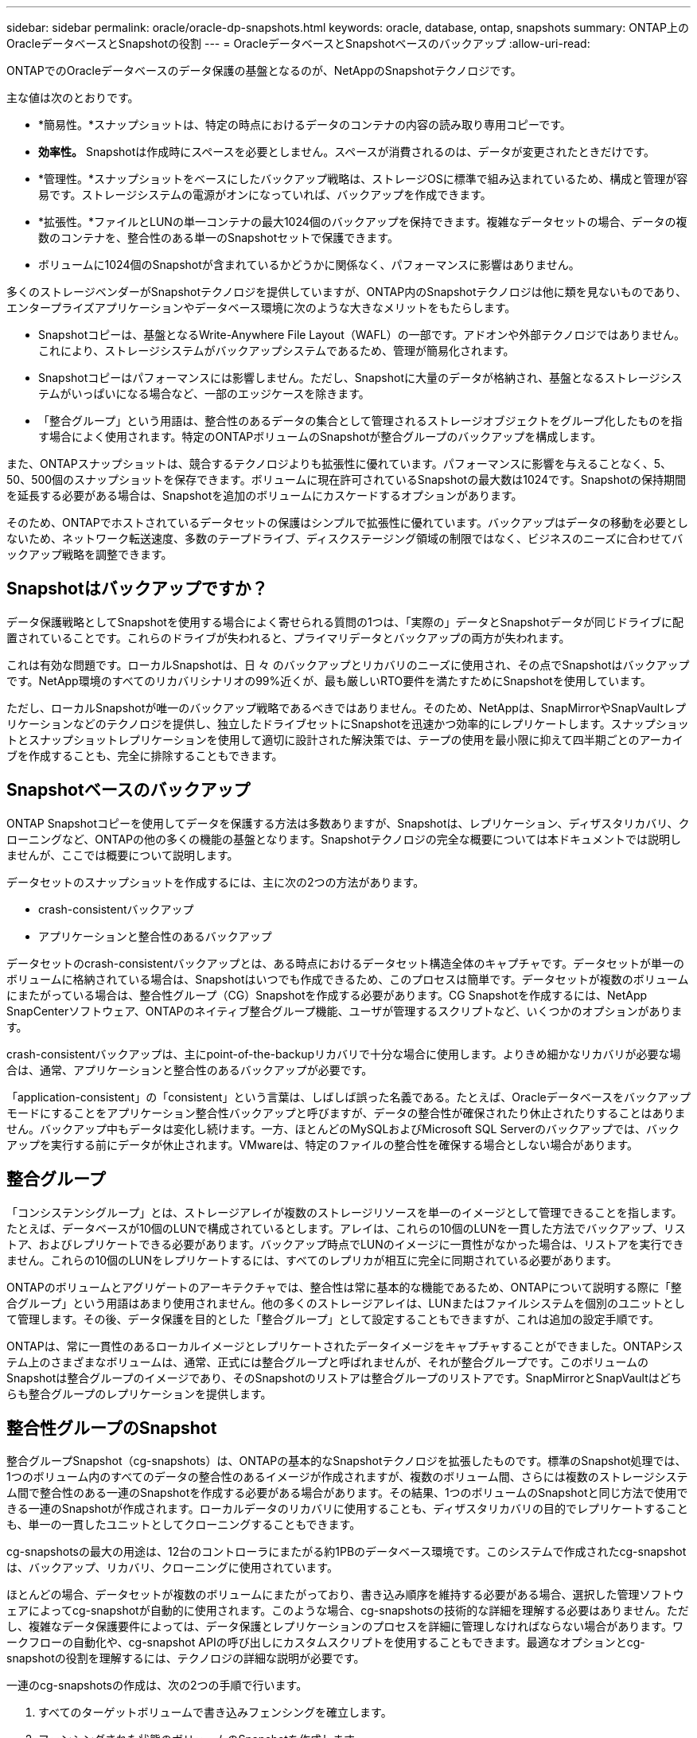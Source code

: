 ---
sidebar: sidebar 
permalink: oracle/oracle-dp-snapshots.html 
keywords: oracle, database, ontap, snapshots 
summary: ONTAP上のOracleデータベースとSnapshotの役割 
---
= OracleデータベースとSnapshotベースのバックアップ
:allow-uri-read: 


[role="lead"]
ONTAPでのOracleデータベースのデータ保護の基盤となるのが、NetAppのSnapshotテクノロジです。

主な値は次のとおりです。

* *簡易性。*スナップショットは、特定の時点におけるデータのコンテナの内容の読み取り専用コピーです。
* *効率性。* Snapshotは作成時にスペースを必要としません。スペースが消費されるのは、データが変更されたときだけです。
* *管理性。*スナップショットをベースにしたバックアップ戦略は、ストレージOSに標準で組み込まれているため、構成と管理が容易です。ストレージシステムの電源がオンになっていれば、バックアップを作成できます。
* *拡張性。*ファイルとLUNの単一コンテナの最大1024個のバックアップを保持できます。複雑なデータセットの場合、データの複数のコンテナを、整合性のある単一のSnapshotセットで保護できます。
* ボリュームに1024個のSnapshotが含まれているかどうかに関係なく、パフォーマンスに影響はありません。


多くのストレージベンダーがSnapshotテクノロジを提供していますが、ONTAP内のSnapshotテクノロジは他に類を見ないものであり、エンタープライズアプリケーションやデータベース環境に次のような大きなメリットをもたらします。

* Snapshotコピーは、基盤となるWrite-Anywhere File Layout（WAFL）の一部です。アドオンや外部テクノロジではありません。これにより、ストレージシステムがバックアップシステムであるため、管理が簡易化されます。
* Snapshotコピーはパフォーマンスには影響しません。ただし、Snapshotに大量のデータが格納され、基盤となるストレージシステムがいっぱいになる場合など、一部のエッジケースを除きます。
* 「整合グループ」という用語は、整合性のあるデータの集合として管理されるストレージオブジェクトをグループ化したものを指す場合によく使用されます。特定のONTAPボリュームのSnapshotが整合グループのバックアップを構成します。


また、ONTAPスナップショットは、競合するテクノロジよりも拡張性に優れています。パフォーマンスに影響を与えることなく、5、50、500個のスナップショットを保存できます。ボリュームに現在許可されているSnapshotの最大数は1024です。Snapshotの保持期間を延長する必要がある場合は、Snapshotを追加のボリュームにカスケードするオプションがあります。

そのため、ONTAPでホストされているデータセットの保護はシンプルで拡張性に優れています。バックアップはデータの移動を必要としないため、ネットワーク転送速度、多数のテープドライブ、ディスクステージング領域の制限ではなく、ビジネスのニーズに合わせてバックアップ戦略を調整できます。



== Snapshotはバックアップですか？

データ保護戦略としてSnapshotを使用する場合によく寄せられる質問の1つは、「実際の」データとSnapshotデータが同じドライブに配置されていることです。これらのドライブが失われると、プライマリデータとバックアップの両方が失われます。

これは有効な問題です。ローカルSnapshotは、日 々 のバックアップとリカバリのニーズに使用され、その点でSnapshotはバックアップです。NetApp環境のすべてのリカバリシナリオの99%近くが、最も厳しいRTO要件を満たすためにSnapshotを使用しています。

ただし、ローカルSnapshotが唯一のバックアップ戦略であるべきではありません。そのため、NetAppは、SnapMirrorやSnapVaultレプリケーションなどのテクノロジを提供し、独立したドライブセットにSnapshotを迅速かつ効率的にレプリケートします。スナップショットとスナップショットレプリケーションを使用して適切に設計された解決策では、テープの使用を最小限に抑えて四半期ごとのアーカイブを作成することも、完全に排除することもできます。



== Snapshotベースのバックアップ

ONTAP Snapshotコピーを使用してデータを保護する方法は多数ありますが、Snapshotは、レプリケーション、ディザスタリカバリ、クローニングなど、ONTAPの他の多くの機能の基盤となります。Snapshotテクノロジの完全な概要については本ドキュメントでは説明しませんが、ここでは概要について説明します。

データセットのスナップショットを作成するには、主に次の2つの方法があります。

* crash-consistentバックアップ
* アプリケーションと整合性のあるバックアップ


データセットのcrash-consistentバックアップとは、ある時点におけるデータセット構造全体のキャプチャです。データセットが単一のボリュームに格納されている場合は、Snapshotはいつでも作成できるため、このプロセスは簡単です。データセットが複数のボリュームにまたがっている場合は、整合性グループ（CG）Snapshotを作成する必要があります。CG Snapshotを作成するには、NetApp SnapCenterソフトウェア、ONTAPのネイティブ整合グループ機能、ユーザが管理するスクリプトなど、いくつかのオプションがあります。

crash-consistentバックアップは、主にpoint-of-the-backupリカバリで十分な場合に使用します。よりきめ細かなリカバリが必要な場合は、通常、アプリケーションと整合性のあるバックアップが必要です。

「application-consistent」の「consistent」という言葉は、しばしば誤った名義である。たとえば、Oracleデータベースをバックアップモードにすることをアプリケーション整合性バックアップと呼びますが、データの整合性が確保されたり休止されたりすることはありません。バックアップ中もデータは変化し続けます。一方、ほとんどのMySQLおよびMicrosoft SQL Serverのバックアップでは、バックアップを実行する前にデータが休止されます。VMwareは、特定のファイルの整合性を確保する場合としない場合があります。



== 整合グループ

「コンシステンシグループ」とは、ストレージアレイが複数のストレージリソースを単一のイメージとして管理できることを指します。たとえば、データベースが10個のLUNで構成されているとします。アレイは、これらの10個のLUNを一貫した方法でバックアップ、リストア、およびレプリケートできる必要があります。バックアップ時点でLUNのイメージに一貫性がなかった場合は、リストアを実行できません。これらの10個のLUNをレプリケートするには、すべてのレプリカが相互に完全に同期されている必要があります。

ONTAPのボリュームとアグリゲートのアーキテクチャでは、整合性は常に基本的な機能であるため、ONTAPについて説明する際に「整合グループ」という用語はあまり使用されません。他の多くのストレージアレイは、LUNまたはファイルシステムを個別のユニットとして管理します。その後、データ保護を目的とした「整合グループ」として設定することもできますが、これは追加の設定手順です。

ONTAPは、常に一貫性のあるローカルイメージとレプリケートされたデータイメージをキャプチャすることができました。ONTAPシステム上のさまざまなボリュームは、通常、正式には整合グループと呼ばれませんが、それが整合グループです。このボリュームのSnapshotは整合グループのイメージであり、そのSnapshotのリストアは整合グループのリストアです。SnapMirrorとSnapVaultはどちらも整合グループのレプリケーションを提供します。



== 整合性グループのSnapshot

整合グループSnapshot（cg-snapshots）は、ONTAPの基本的なSnapshotテクノロジを拡張したものです。標準のSnapshot処理では、1つのボリューム内のすべてのデータの整合性のあるイメージが作成されますが、複数のボリューム間、さらには複数のストレージシステム間で整合性のある一連のSnapshotを作成する必要がある場合があります。その結果、1つのボリュームのSnapshotと同じ方法で使用できる一連のSnapshotが作成されます。ローカルデータのリカバリに使用することも、ディザスタリカバリの目的でレプリケートすることも、単一の一貫したユニットとしてクローニングすることもできます。

cg-snapshotsの最大の用途は、12台のコントローラにまたがる約1PBのデータベース環境です。このシステムで作成されたcg-snapshotは、バックアップ、リカバリ、クローニングに使用されています。

ほとんどの場合、データセットが複数のボリュームにまたがっており、書き込み順序を維持する必要がある場合、選択した管理ソフトウェアによってcg-snapshotが自動的に使用されます。このような場合、cg-snapshotsの技術的な詳細を理解する必要はありません。ただし、複雑なデータ保護要件によっては、データ保護とレプリケーションのプロセスを詳細に管理しなければならない場合があります。ワークフローの自動化や、cg-snapshot APIの呼び出しにカスタムスクリプトを使用することもできます。最適なオプションとcg-snapshotの役割を理解するには、テクノロジの詳細な説明が必要です。

一連のcg-snapshotsの作成は、次の2つの手順で行います。

. すべてのターゲットボリュームで書き込みフェンシングを確立します。
. フェンシングされた状態のボリュームのSnapshotを作成します。


書き込みフェンシングは順番に確立されます。つまり、フェンシングプロセスが複数のボリュームにまたがって設定されている間は、最初のボリュームで書き込みI/Oがフリーズされ、以降に表示されるボリュームにコミットされ続けます。これは、最初は書き込み順序を維持するための要件に違反しているように見えるかもしれませんが、環境ホストで非同期的に実行され、他の書き込みには依存しません。

たとえば、データベースでは大量の非同期データファイル更新が問題され、OSがI/Oの順序を変更して、独自のスケジューラ設定に従って完了できる場合があります。アプリケーションとオペレーティングシステムが書き込み順序を保持する要件をすでにリリースしているため、このタイプのI/Oの順序は保証できません。

カウンタの例として、ほとんどのデータベースロギングアクティビティは同期です。I/Oが確認応答され、書き込み順序を維持する必要があるまで、データベースはログへの以降の書き込みを続行しません。ログI/Oがフェンシングされたボリュームに到達した場合、そのことは確認されず、アプリケーションはそれ以降の書き込みをブロックします。同様に、ファイルシステムのメタデータI/Oは通常同期です。たとえば、ファイル削除処理が失われることはありません。xfsファイルシステムを使用するオペレーティングシステムがファイルを削除し、xfsファイルシステムのメタデータを更新して、フェンシングされたボリュームにあるファイルへの参照を削除するI/Oを実行すると、ファイルシステムのアクティビティが一時停止します。これにより、cg-snapshot処理中のファイルシステムの整合性が保証されます。

ターゲットボリューム間で書き込みフェンシングを設定すると、それらのボリュームでSnapshotを作成できるようになります。ボリュームの状態は従属書き込みの観点からフリーズされるため、Snapshotを正確に同時に作成する必要はありません。cg-snapshotを作成するアプリケーションの欠陥を防ぐために、初期の書き込みフェンシングには設定可能なタイムアウトが含まれています。このタイムアウトでは、ONTAPが自動的にフェンシングを解除し、定義された秒数後に書き込み処理を再開します。タイムアウト時間の経過前にすべてのSnapshotが作成された場合、作成される一連のSnapshotは有効な整合グループになります。



=== 従属書き込み順序

技術的な観点から見ると、整合性グループの鍵となるのは、書き込み順序（特に従属書き込み順序）を維持することです。たとえば、10個のLUNに書き込むデータベースは、すべてのLUNに同時に書き込みます。多くの書き込みは非同期で発行されます。つまり、書き込みが完了する順序は重要ではなく、実際の書き込み順序はオペレーティングシステムやネットワークの動作によって異なります。

データベースが追加の書き込みを続行するには、一部の書き込み処理がディスク上に存在している必要があります。このような重要な書き込み処理は、依存書き込みと呼ばれます。以降の書き込みI/Oは、これらの書き込みがディスクに存在するかどうかに左右されます。これら10個のLUNのスナップショット、リカバリ、またはレプリケーションでは、従属書き込み順序が保証されていることを確認する必要があります。ファイルシステムの更新も、書き込み順序に依存した書き込みの例です。ファイルシステムの変更の順序を維持する必要があります。そうしないと、ファイルシステム全体が破損する可能性があります。



== 戦略

Snapshotベースのバックアップには、主に次の2つの方法があります。

* crash-consistentバックアップ
* Snapshotで保護されたホットバックアップ


データベースのcrash-consistentバックアップとは、データファイル、REDOログ、制御ファイルなど、データベース構造全体をある時点でキャプチャすることです。データベースが単一のボリュームに格納されている場合は、Snapshotはいつでも作成できるため、このプロセスは簡単です。データベースが複数のボリュームにまたがっている場合は、整合性グループ（CG）Snapshotを作成する必要があります。CG Snapshotを作成するには、NetApp SnapCenterソフトウェア、ONTAPのネイティブ整合グループ機能、ユーザが管理するスクリプトなど、いくつかのオプションがあります。

crash-consistent Snapshotバックアップは、主にポイントオブザバックアップリカバリで十分な場合に使用されます。状況によってはアーカイブログを適用できますが、よりきめ細かなポイントインタイムリカバリが必要な場合は、オンラインバックアップを推奨します。

Snapshotベースのオンラインバックアップの基本的な手順は次のとおりです。

. データベースを `backup` モード（Mode）：
. データファイルをホストしているすべてのボリュームのSnapshotを作成します。
. 終了します `backup` モード（Mode）：
. コマンドを実行します `alter system archive log current` ログのアーカイブを強制的に実行します。
. アーカイブログをホストするすべてのボリュームのSnapshotを作成します。


この手順により、バックアップモードのデータファイルと、バックアップモード中に生成された重要なアーカイブログを含む一連のSnapshotが作成されます。データベースのリカバリには、次の2つの要件があります。制御ファイルなどのファイルも便宜上保護する必要がありますが、絶対に必要なのはデータファイルとアーカイブログの保護だけです。

戦略はお客様によって大きく異なる可能性がありますが、これらの戦略のほとんどは、最終的には以下に概説されているのと同じ原則に基づいています。



== Snapshotベースのリカバリ

Oracleデータベースのボリュームレイアウトを設計する際には、ボリュームベースNetApp SnapRestore（VBSR）テクノロジを使用するかどうかを最初に決定します。

ボリュームベースのSnapRestoreを使用すると、ボリュームをある時点の状態にほぼ瞬時にリバートできます。VBSRはボリューム上のすべてのデータがリバートされるため、すべてのユースケースに適しているとは限りません。たとえば、データファイル、Redoログ、アーカイブログを含むデータベース全体が1つのボリュームに格納されている場合、このボリュームをVBSRでリストアすると、新しいアーカイブログとRedoデータが破棄されるためデータが失われます。

リストアにVBSRは必要ありません。データベースの多くは、ファイルベースのSingle-File SnapRestore（SFSR）を使用するか、Snapshotからアクティブファイルシステムにファイルをコピーして戻すだけでリストアできます。

VBSRは、データベースが非常に大規模な場合やできるだけ迅速にリカバリする必要がある場合に推奨されます。また、VBSRを使用するにはデータファイルを分離する必要があります。NFS環境では、特定のデータベースのデータファイルを、他の種類のファイルの影響を受けない専用ボリュームに格納する必要があります。SAN環境では、データファイルを専用ボリュームの専用LUNに格納する必要があります。ボリュームマネージャを使用する場合は（Oracle Automatic Storage Management[ASM]を含む）、ディスクグループもデータファイル専用にする必要があります。

この方法でデータファイルを分離すると、他のファイルシステムに影響を与えることなく、データファイルを以前の状態にリバートできます。



== Snapshot リザーブ

SAN環境内のOracleデータを含むボリュームごとに、 `percent-snapshot-space` LUN環境でSnapshot用にスペースをリザーブしても役に立たないため、ゼロに設定する必要があります。フラクショナルリザーブを100に設定すると、LUNを含むボリュームのSnapshotでは、すべてのデータの書き替えを100%吸収するために、Snapshotリザーブを除くボリューム内に十分な空きスペースが必要になります。フラクショナルリザーブの値を小さい値に設定すると、それに応じて必要な空きスペースは少なくなりますが、Snapshotリザーブは常に除外されます。これは、LUN環境のスナップショット予約スペースが無駄になることを意味します。

NFS環境には2つのオプションがあります。

* を設定します `percent-snapshot-space` 予想されるSnapshotスペース消費量に基づきます。
* を設定します `percent-snapshot-space` アクティブなスペース使用量とSnapshotスペース使用量をまとめてゼロにして管理できます。


最初のオプションでは、 `percent-snapshot-space` は、ゼロ以外の値（通常は約20%）に設定されます。このスペースはユーザーには表示されません。ただし、この値によって利用率が制限されるわけではありません。リザーブが20%のデータベースで30%の入れ替えが発生した場合、スナップショット領域は20%リザーブの範囲を超えて拡張され、リザーブされていないスペースを占有する可能性があります。

リザーブを20%などの値に設定する主な利点は、一部のスペースが常にスナップショットに使用可能であることを確認することです。たとえば、1TBのボリュームに20%のリザーブが設定されている場合、データベース管理者（DBA）が格納できるのは800GBのデータのみです。この構成では、Snapshot用に少なくとも200GBのスペースが保証されます。

いつ `percent-snapshot-space` がゼロに設定されている場合、ボリューム内のすべてのスペースをエンドユーザが使用できるため、可視性が向上します。データベース管理者は、Snapshotを利用する1TBのボリュームが表示された場合、この1TBのスペースはアクティブデータとSnapshotの書き替えの間で共有されることを理解しておく必要があります。

エンドユーザ間では、オプション1とオプション2の間に明確な優先順位はありません。



== ONTAPとサードパーティのスナップショット

Oracle Doc ID 604683.1には、サードパーティ製スナップショットのサポート要件と、バックアップおよびリストア処理に使用できる複数のオプションが説明されています。

サードパーティベンダーは、会社のスナップショットが次の要件に準拠していることを保証する必要があります。

* スナップショットは、Oracleが推奨するリストアおよびリカバリ処理と統合する必要があります。
* スナップショットは、スナップショットの時点でデータベースクラッシュ整合性がある必要があります。
* スナップショット内のファイルごとに書き込み順序が保持されます。


ONTAPおよびNetAppのOracle管理製品は、これらの要件に準拠しています。
